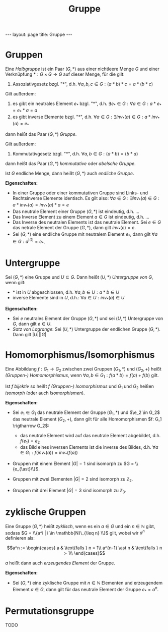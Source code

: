 #+TITLE: Gruppe
#+STARTUP: content
#+STARTUP: latexpreview
#+STARTUP: inlineimages
#+OPTIONS: toc:nil
#+HTML_MATHJAX: align: left indent: 5em tagside: left
#+BEGIN_HTML
---
layout: page
title: Gruppe
---
#+END_HTML

* Gruppen

Eine /Halbgruppe/ ist ein Paar $(G,\ast)$ aus einer nichtleere Menge $G$
und einer Verknüpfung $\ast: G \times G \rightarrow G$ auf dieser Menge,
für die gilt:

1. Assoziativgesetz bzgl. "$\ast$", d.h.
   $\forall a,b,c \in G: (a \ast b) \ast c = a \ast (b \ast c)$

Gilt außerdem:

2. es gibt ein neutrales Element $e_{\ast}$ bzgl. "$\ast$", d.h.
   $\exists e_{\ast} \in G: \forall a \in G: a \ast e_{\ast} = e_{\ast} \ast a = a$
3. es gibt inverse Elemente bzgl. "$\ast$", d.h.
   $\forall a \in G: \exists inv_{\ast}(a) \in G: a \ast inv_{\ast}(a) = e_{\ast}$

dann heißt das Paar $(G,\ast)$ /Gruppe/.

Gilt außerdem:

4. Kommutativgesetz bzgl. "$\ast$", d.h.
   $\forall a,b \in G: (a \ast b) = (b \ast a)$

dann heißt das Paar $(G,\ast)$ /kommutative/ oder /abelsche Gruppe/.

Ist $G$ endliche Menge, dann heißt $(G,\ast)$ auch /endliche Gruppe/.

*Eigenschaften:*

-  In einer Gruppe oder einer kommutativen Gruppe sind Links- und
   Rechtsinverse Elemente identisch. Es gilt also:
   $\forall a \in G: \exists inv_{\ast}(a) \in G: a \ast inv_{\ast}(a) = inv_{\ast}(a) \ast a = e$
-  Das neutrale Element einer Gruppe $(G,\ast)$ ist eindeutig, d.h. ...
-  Das Inverse Element zu einem Element $a \in G$ ist eindeutig, d.h.
   ...
-  Das Inverse des neutralen Elements ist das neutrale Element. Sei
   $e \in G$ das netrale Element der Gruppe $(G,\ast)$, dann gilt
   $inv_{\ast}(e) = e$.
-  Sei $(G,\ast)$ eine endliche Gruppe mit neutralem Element $e_{\ast}$,
   dann gilt $\forall a \in G: a^{|G|} = e_{\ast}$.

* Untergruppe

Sei $(G,\ast)$ eine Gruppe und $U \subseteq G$. Dann heißt $(U,\ast)$
/Untergruppe von/ $G$, wenn gilt:

-  $\ast$ ist in $U$ abgeschlossen, d.h.
   $\forall a,b \in U: a \ast b \in U$
-  inverse Elemente sind in $U$, d.h.:
   $\forall a \in U: inv_{\ast}(a) \in U$

*Eigenschaften:*

-  Sei $e$ neutrales Element der Gruppe $(G,\ast)$ und sei $(U,\ast)$
   Untergruppe von $G$, dann gilt $e \in U$.
-  /Satz von Lagrange/: Sei $(U,\ast)$ Untergruppe der endlichen Gruppe
   $(G,\ast)$. Dann gilt $|U| | |G|$

* Homomorphismus/Isomorphismus

Eine Abbildung $f: G_1 \rightarrow G_2$ zwischen zwei Gruppen
$(G_1,\ast)$ und $(G_2, +)$ heißt /(Gruppen-) Homomorphismus/, wenn
$\forall a,b \in G_1: f(a \ast b) = f(a) + f(b)$ gilt.

Ist $f$ [[bijektiv]] so heißt $f$ /(Gruppen-) Isomorphismus/ und $G_1$
und $G_2$ heißen /isomorph/ (oder auch /Isomorphismen/).

*Eigenschaften:*

-  Sei $e_1 \in G_1$ das neutrale Element der Gruppe $(G_1, \ast)$ und
   $\e_2 \in G_2$ das neutrale Element $(G_2, +)$, dann gilt für alle
   Homomorphismen $f: G_1 \rigtharrow G_2$:

   -  das neutrale Element wird auf das neutrale Element abgebildet,
      d.h. $f(e_1) = e_2$
   -  das Bild eines inversen Elements ist die inverse des Bildes, d.h.
      $\forall a \in G_{1}: f(inv_{\ast}(a)) = inv_{\ast}(f(a))$

-  Gruppen mit einem Element $|G| = 1$ sind isomorph zu
   $G = \\{e_{\ast}\\}$.
-  Gruppen mit zwei Elementen $|G| = 2$ sind isomorph zu
   $\mathbb{Z}_{2}$.
-  Gruppen mit drei Element $|G| = 3$ sind isomorph zu $\mathbb{Z}_{3}$.

* zyklische Gruppen

Eine Gruppe $(G,\ast)$ heißt /zyklisch/, wenn es ein $a \in G$ und ein
$n \in \mathbb{N}$ gibt, sodass
$G = \\{a^i | i \in \mathbb{N}\_{\leq n} \\}$ gilt, wobei wir $a^n$
definieren als:

$$a^n := \begin{cases}
a & \text{falls } n = 1\\
a^{n-1} \ast n & \text{falls } n > 1\\
\end{cases}$$

$a$ heißt dann auch /erzeugendes Element/ der Gruppe.

*Eigenschaften:*

-  Sei $(G,\ast)$ eine zyklische Gruppe mit $n \in \mathbb{N}$ Elementen
   und erzeugendem Element $a \in G$, dann gilt für das neutrale Element
   der Gruppe $e_{\ast} = a^n$.

* Permutationsgruppe

TODO

